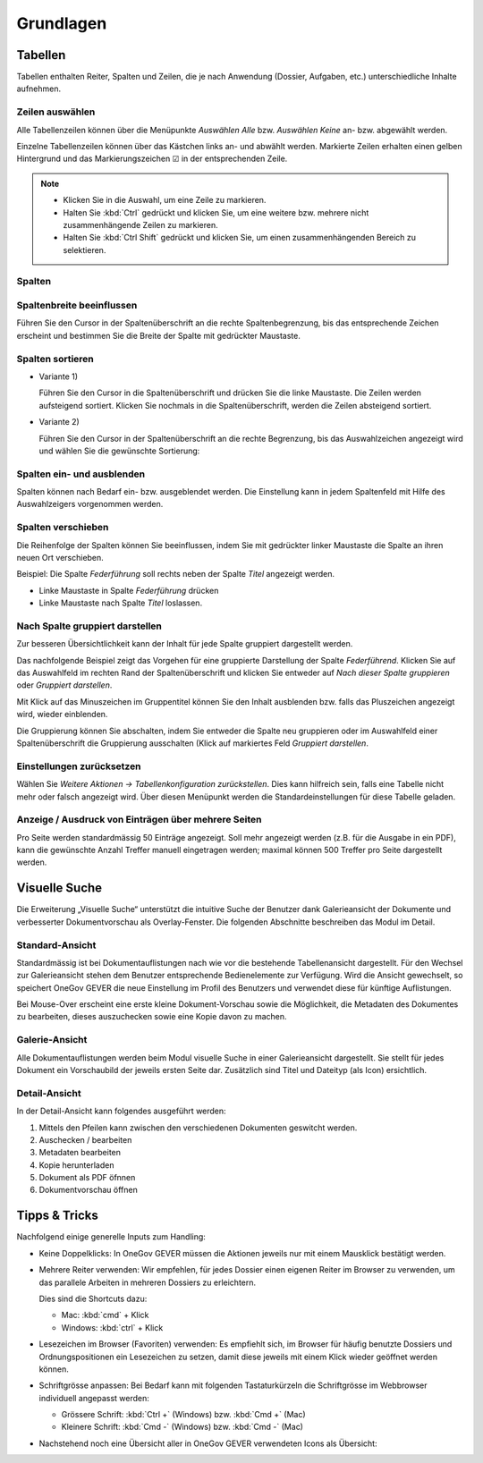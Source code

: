 Grundlagen
==========

Tabellen
--------

Tabellen enthalten Reiter, Spalten und Zeilen, die je nach Anwendung
(Dossier, Aufgaben, etc.) unterschiedliche Inhalte aufnehmen.

|img-grundlagen-1|

Zeilen auswählen
~~~~~~~~~~~~~~~~

Alle Tabellenzeilen können über die Menüpunkte *Auswählen Alle* bzw.
*Auswählen Keine* an- bzw. abgewählt werden.

Einzelne Tabellenzeilen können über das Kästchen links an- und abwählt
werden. Markierte Zeilen erhalten einen gelben Hintergrund und das
Markierungszeichen ☑ in der entsprechenden Zeile.

|img-grundlagen-2|

.. note::
   - Klicken Sie in die Auswahl, um eine Zeile zu markieren.
   - Halten Sie :kbd:`Ctrl` gedrückt und klicken Sie, um eine
     weitere bzw. mehrere nicht zusammenhängende Zeilen zu markieren.
   - Halten Sie :kbd:`Ctrl Shift` gedrückt und klicken Sie, um einen
     zusammenhängenden Bereich zu selektieren.

Spalten
~~~~~~~

Spaltenbreite beeinflussen
~~~~~~~~~~~~~~~~~~~~~~~~~~

Führen Sie den Cursor in der Spaltenüberschrift an die rechte
Spaltenbegrenzung, bis das entsprechende Zeichen erscheint und bestimmen
Sie die Breite der Spalte mit gedrückter Maustaste.

|img-grundlagen-3|

.. _label-spalten-sortieren:

Spalten sortieren
~~~~~~~~~~~~~~~~~

- Variante 1)

  Führen Sie den Cursor in die Spaltenüberschrift und drücken Sie die
  linke Maustaste. Die Zeilen werden aufsteigend sortiert. Klicken Sie
  nochmals in die Spaltenüberschrift, werden die Zeilen absteigend
  sortiert.

- Variante 2)

  Führen Sie den Cursor in der Spaltenüberschrift an die rechte Begrenzung,
  bis das Auswahlzeichen angezeigt wird und wählen Sie die
  gewünschte Sortierung:

  |img-grundlagen-4|

Spalten ein- und ausblenden
~~~~~~~~~~~~~~~~~~~~~~~~~~~

Spalten können nach Bedarf ein- bzw. ausgeblendet werden. Die
Einstellung kann in jedem Spaltenfeld mit Hilfe des Auswahlzeigers
vorgenommen werden.

|img-grundlagen-5|

Spalten verschieben
~~~~~~~~~~~~~~~~~~~

Die Reihenfolge der Spalten können Sie beeinflussen, indem Sie mit
gedrückter linker Maustaste die Spalte an ihren neuen Ort verschieben.

Beispiel: Die Spalte *Federführung* soll rechts neben der Spalte
*Titel* angezeigt werden.

- Linke Maustaste in Spalte *Federführung* drücken

- Linke Maustaste nach Spalte *Titel* loslassen.

|img-grundlagen-6|

Nach Spalte gruppiert darstellen
~~~~~~~~~~~~~~~~~~~~~~~~~~~~~~~~

Zur besseren Übersichtlichkeit kann der Inhalt für jede Spalte gruppiert
dargestellt werden.

Das nachfolgende Beispiel zeigt das Vorgehen für eine gruppierte
Darstellung der Spalte *Federführend*. Klicken Sie auf das Auswahlfeld
im rechten Rand der Spaltenüberschrift und klicken Sie entweder auf
*Nach dieser Spalte gruppieren* oder *Gruppiert darstellen*.

|img-grundlagen-7|

Mit Klick auf das Minuszeichen im Gruppentitel können Sie den Inhalt
ausblenden bzw. falls das Pluszeichen angezeigt wird, wieder einblenden.

Die Gruppierung können Sie abschalten, indem Sie entweder die Spalte neu
gruppieren oder im Auswahlfeld einer Spaltenüberschrift die Gruppierung
ausschalten (Klick auf markiertes Feld *Gruppiert
darstellen*.

Einstellungen zurücksetzen
~~~~~~~~~~~~~~~~~~~~~~~~~~

Wählen Sie *Weitere Aktionen → Tabellenkonfiguration
zurückstellen*. Dies kann hilfreich sein, falls eine Tabelle nicht mehr
oder falsch angezeigt wird. Über diesen Menüpunkt werden die
Standardeinstellungen für diese Tabelle geladen.

|img-grundlagen-8|

Anzeige / Ausdruck von Einträgen über mehrere Seiten
~~~~~~~~~~~~~~~~~~~~~~~~~~~~~~~~~~~~~~~~~~~~~~~~~~~~

Pro Seite werden standardmässig 50 Einträge angezeigt. Soll mehr
angezeigt werden (z.B. für die Ausgabe in ein PDF), kann die gewünschte
Anzahl Treffer manuell eingetragen werden; maximal können 500 Treffer
pro Seite dargestellt werden.

|img-grundlagen-9|

Visuelle Suche
--------------

Die Erweiterung „Visuelle Suche“ unterstützt die intuitive Suche der Benutzer
dank Galerieansicht der Dokumente und verbesserter Dokumentvorschau als
Overlay-Fenster. Die folgenden Abschnitte beschreiben das Modul im Detail.

Standard-Ansicht
~~~~~~~~~~~~~~~~

Standardmässig ist bei Dokumentauflistungen nach wie vor die bestehende
Tabellenansicht dargestellt. Für den Wechsel zur Galerieansicht stehen
dem Benutzer entsprechende Bedienelemente zur Verfügung. Wird die Ansicht
gewechselt, so speichert OneGov GEVER die neue Einstellung im Profil des
Benutzers und verwendet diese für künftige Auflistungen.

|img-grundlagen-10|

Bei Mouse-Over erscheint eine erste kleine Dokument-Vorschau sowie die
Möglichkeit, die Metadaten des Dokumentes zu bearbeiten, dieses auszuchecken
sowie eine Kopie davon zu machen.

|img-grundlagen-11|

Galerie-Ansicht
~~~~~~~~~~~~~~~

Alle Dokumentauflistungen werden beim Modul visuelle Suche in einer
Galerieansicht dargestellt. Sie stellt für jedes Dokument ein Vorschaubild
der jeweils ersten Seite dar. Zusätzlich sind Titel und Dateityp (als Icon)
ersichtlich.

|img-grundlagen-12|

Detail-Ansicht
~~~~~~~~~~~~~~~

In der Detail-Ansicht kann folgendes ausgeführt werden:

1. Mittels den Pfeilen kann zwischen den verschiedenen Dokumenten geswitcht
   werden.

2. Auschecken / bearbeiten

3. Metadaten bearbeiten

4. Kopie herunterladen

5. Dokument als PDF öfnnen

6. Dokumentvorschau öffnen

|img-grundlagen-13|

Tipps & Tricks
--------------

Nachfolgend einige generelle Inputs zum Handling:

- Keine Doppelklicks: In OneGov GEVER müssen die Aktionen jeweils nur mit einem
  Mausklick bestätigt werden.

- Mehrere Reiter verwenden: Wir empfehlen, für jedes Dossier einen eigenen
  Reiter im Browser zu verwenden, um das parallele Arbeiten in mehreren Dossiers
  zu erleichtern.

  Dies sind die Shortcuts dazu:

  - Mac: :kbd:`cmd` + Klick

  - Windows: :kbd:`ctrl` + Klick

- Lesezeichen im Browser (Favoriten) verwenden: Es empfiehlt sich, im Browser
  für häufig benutzte Dossiers und Ordnungspositionen ein Lesezeichen zu setzen,
  damit diese jeweils mit einem Klick wieder geöffnet werden können.

- Schriftgrösse anpassen: Bei Bedarf kann mit folgenden Tastaturkürzeln
  die Schriftgrösse im Webbrowser individuell angepasst werden:

  - Grössere Schrift: :kbd:`Ctrl +` (Windows) bzw. :kbd:`Cmd +` (Mac)

  - Kleinere Schrift: :kbd:`Cmd -` (Windows) bzw. :kbd:`Cmd -` (Mac)

- Nachstehend noch eine Übersicht aller in OneGov GEVER verwendeten Icons
  als Übersicht:

|img-grundlagen-14|

.. |img-grundlagen-1| image:: img/media/img-grundlagen-1.png
.. |img-grundlagen-2| image:: img/media/img-grundlagen-2.png
.. |img-grundlagen-3| image:: img/media/img-grundlagen-3.png
.. |img-grundlagen-4| image:: img/media/img-grundlagen-4.png
.. |img-grundlagen-5| image:: img/media/img-grundlagen-5.png
.. |img-grundlagen-6| image:: img/media/img-grundlagen-6.png
.. |img-grundlagen-7| image:: img/media/img-grundlagen-7.png
.. |img-grundlagen-8| image:: img/media/img-grundlagen-8.png
.. |img-grundlagen-9| image:: img/media/img-grundlagen-9.png
.. |img-grundlagen-10| image:: img/media/img-grundlagen-10.png
.. |img-grundlagen-11| image:: img/media/img-grundlagen-11.png
.. |img-grundlagen-12| image:: img/media/img-grundlagen-12.png
.. |img-grundlagen-13| image:: img/media/img-grundlagen-13.png
.. |img-grundlagen-14| image:: img/media/img-grundlagen-14.png

.. disqus::
